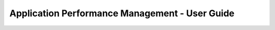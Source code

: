 ===============================================
Application Performance Management - User Guide
===============================================

